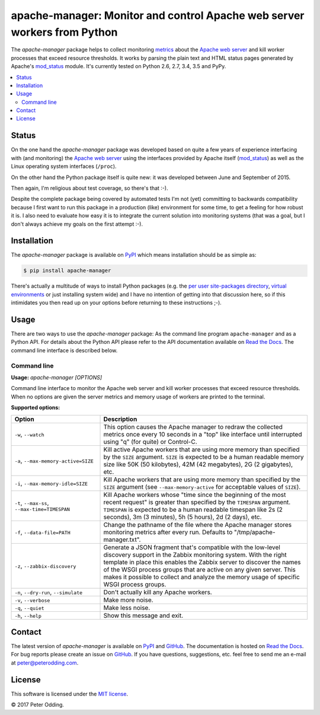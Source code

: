 apache-manager: Monitor and control Apache web server workers from Python
=========================================================================

.. image:: https://travis-ci.org/xolox/python-apache-manager.svg?branch=master
   :target: https://travis-ci.org/xolox/python-apache-manager

.. image:: https://coveralls.io/repos/xolox/python-apache-manager/badge.svg?branch=master
   :target: https://coveralls.io/r/xolox/python-apache-manager?branch=master

The `apache-manager` package helps to collect monitoring metrics_ about the
`Apache web server`_ and kill worker processes that exceed resource thresholds.
It works by parsing the plain text and HTML status pages generated by Apache's
mod_status_ module. It's currently tested on Python 2.6, 2.7, 3.4, 3.5 and PyPy.

.. contents::
   :local:

Status
------

On the one hand the `apache-manager` package was developed based on quite a few
years of experience interfacing with (and monitoring) the `Apache web server`_
using the interfaces provided by Apache itself (mod_status_) as well as the
Linux operating system interfaces (``/proc``).

On the other hand the Python package itself is quite new: it was developed
between June and September of 2015.

Then again, I'm religious about test coverage, so there's that :-).

Despite the complete package being covered by automated tests I'm not (yet)
committing to backwards compatibility because I first want to run this package
in a production (like) environment for some time, to get a feeling for how
robust it is. I also need to evaluate how easy it is to integrate the current
solution into monitoring systems (that was a goal, but I don't always achieve
my goals on the first attempt :-).

Installation
------------

The `apache-manager` package is available on PyPI_ which means installation
should be as simple as:

.. code-block:: sh

   $ pip install apache-manager

There's actually a multitude of ways to install Python packages (e.g. the `per
user site-packages directory`_, `virtual environments`_ or just installing
system wide) and I have no intention of getting into that discussion here, so
if this intimidates you then read up on your options before returning to these
instructions ;-).

Usage
-----

There are two ways to use the `apache-manager` package: As the command line
program ``apache-manager`` and as a Python API. For details about the Python
API please refer to the API documentation available on `Read the Docs`_. The
command line interface is described below.

Command line
~~~~~~~~~~~~

.. A DRY solution to avoid duplication of the `apache-manager --help' text:
..
.. [[[cog
.. from humanfriendly.usage import inject_usage
.. inject_usage('apache_manager.cli')
.. ]]]

**Usage:** `apache-manager [OPTIONS]`

Command line interface to monitor the Apache web server and kill worker processes that exceed resource thresholds. When no options are given the server metrics and memory usage of workers are printed to the terminal.

**Supported options:**

.. csv-table::
   :header: Option, Description
   :widths: 30, 70


   "``-w``, ``--watch``","This option causes the Apache manager to redraw the collected metrics once
   every 10 seconds in a ""top"" like interface until interrupted using ""q"" (for
   quite) or Control-C."
   "``-a``, ``--max-memory-active=SIZE``","Kill active Apache workers that are using more memory than specified by the
   ``SIZE`` argument. ``SIZE`` is expected to be a human readable memory size like 50K
   (50 kilobytes), 42M (42 megabytes), 2G (2 gigabytes), etc."
   "``-i``, ``--max-memory-idle=SIZE``","Kill Apache workers that are using more memory than specified by the ``SIZE``
   argument (see ``--max-memory-active`` for acceptable values of ``SIZE``)."
   "``-t``, ``--max-ss``, ``--max-time=TIMESPAN``","Kill Apache workers whose ""time since the beginning of the most recent
   request"" is greater than specified by the ``TIMESPAN`` argument. ``TIMESPAN`` is
   expected to be a human readable timespan like 2s (2 seconds), 3m (3
   minutes), 5h (5 hours), 2d (2 days), etc."
   "``-f``, ``--data-file=PATH``","Change the pathname of the file where the Apache manager stores monitoring
   metrics after every run. Defaults to ""/tmp/apache-manager.txt""."
   "``-z``, ``--zabbix-discovery``","Generate a JSON fragment that's compatible with the low-level discovery
   support in the Zabbix monitoring system. With the right template in place
   this enables the Zabbix server to discover the names of the WSGI process
   groups that are active on any given server. This makes it possible to
   collect and analyze the memory usage of specific WSGI process groups."
   "``-n``, ``--dry-run``, ``--simulate``",Don't actually kill any Apache workers.
   "``-v``, ``--verbose``",Make more noise.
   "``-q``, ``--quiet``",Make less noise.
   "``-h``, ``--help``","Show this message and exit.
   "

.. [[[end]]]

Contact
-------

The latest version of `apache-manager` is available on PyPI_ and GitHub_. The
documentation is hosted on `Read the Docs`_. For bug reports please create an
issue on GitHub_. If you have questions, suggestions, etc. feel free to send me
an e-mail at `peter@peterodding.com`_.

License
-------

This software is licensed under the `MIT license`_.

© 2017 Peter Odding.


.. External references:
.. _Apache web server: https://en.wikipedia.org/wiki/Apache_HTTP_Server
.. _documentation: https://apache-manager.readthedocs.io
.. _GitHub: https://github.com/xolox/python-apache-manager
.. _metrics: https://en.wikipedia.org/wiki/System_monitoring
.. _MIT license: http://en.wikipedia.org/wiki/MIT_License
.. _mod_status: http://httpd.apache.org/docs/current/mod/mod_status.html
.. _per user site-packages directory: https://www.python.org/dev/peps/pep-0370/
.. _peter@peterodding.com: peter@peterodding.com
.. _PyPI: https://pypi.python.org/pypi/apache-manager
.. _Read the Docs: https://apache-manager.readthedocs.io
.. _virtual environments: http://docs.python-guide.org/en/latest/dev/virtualenvs/
